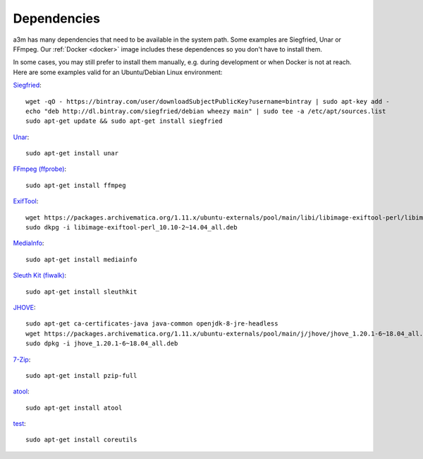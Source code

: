 Dependencies
============

a3m has many dependencies that need to be available in the system path. Some
examples are Siegfried, Unar or FFmpeg. Our :ref:`Docker <docker>` image
includes these dependences so you don't have to install them.

In some cases, you may still prefer to install them manually, e.g. during
development or when Docker is not at reach. Here are some examples valid for
an Ubuntu/Debian Linux environment:

`Siegfried <https://www.itforarchivists.com/siegfried>`_::

    wget -qO - https://bintray.com/user/downloadSubjectPublicKey?username=bintray | sudo apt-key add -
    echo "deb http://dl.bintray.com/siegfried/debian wheezy main" | sudo tee -a /etc/apt/sources.list
    sudo apt-get update && sudo apt-get install siegfried

`Unar <https://software.opensuse.org/package/unar>`_::

    sudo apt-get install unar

`FFmpeg (ffprobe) <https://ffmpeg.org/ffprobe.html>`_::

    sudo apt-get install ffmpeg

`ExifTool <https://exiftool.org>`_::

    wget https://packages.archivematica.org/1.11.x/ubuntu-externals/pool/main/libi/libimage-exiftool-perl/libimage-exiftool-perl_10.10-2~14.04_all.deb`
    sudo dkpg -i libimage-exiftool-perl_10.10-2~14.04_all.deb

`MediaInfo <https://mediaarea.net/en/MediaInfo>`_::

    sudo apt-get install mediainfo

`Sleuth Kit (fiwalk) <https://sleuthkit.org/>`_::

    sudo apt-get install sleuthkit

`JHOVE <https://jhove.openpreservation.org/>`_::

    sudo apt-get ca-certificates-java java-common openjdk-8-jre-headless
    wget https://packages.archivematica.org/1.11.x/ubuntu-externals/pool/main/j/jhove/jhove_1.20.1-6~18.04_all.deb
    sudo dpkg -i jhove_1.20.1-6~18.04_all.deb

`7-Zip <https://www.7-zip.org/>`_::

    sudo apt-get install pzip-full

`atool <https://www.nongnu.org/atool/>`_::

    sudo apt-get install atool

`test <https://www.gnu.org/software/coreutils/coreutils.html>`_::

    sudo apt-get install coreutils
